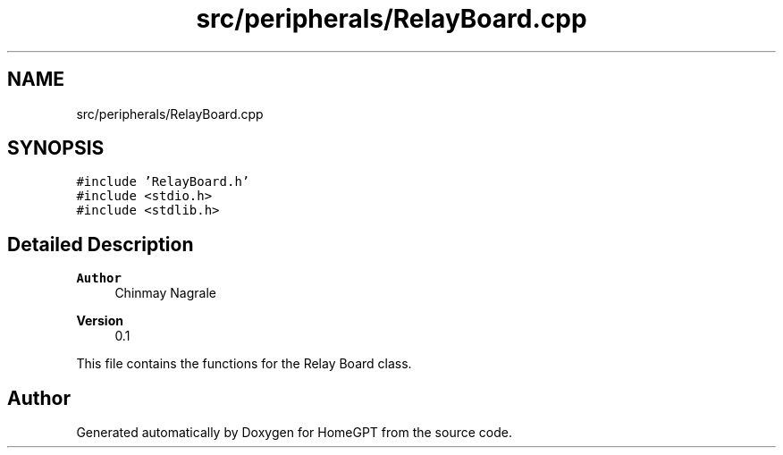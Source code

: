 .TH "src/peripherals/RelayBoard.cpp" 3 "Tue Apr 25 2023" "Version v.1.0" "HomeGPT" \" -*- nroff -*-
.ad l
.nh
.SH NAME
src/peripherals/RelayBoard.cpp
.SH SYNOPSIS
.br
.PP
\fC#include 'RelayBoard\&.h'\fP
.br
\fC#include <stdio\&.h>\fP
.br
\fC#include <stdlib\&.h>\fP
.br

.SH "Detailed Description"
.PP 

.PP
\fBAuthor\fP
.RS 4
Chinmay Nagrale 
.RE
.PP
\fBVersion\fP
.RS 4
0\&.1
.RE
.PP
This file contains the functions for the Relay Board class\&. 
.SH "Author"
.PP 
Generated automatically by Doxygen for HomeGPT from the source code\&.
